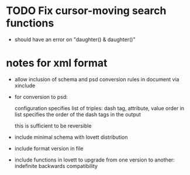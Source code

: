 * TODO Fix cursor-moving search functions
- should have an error on "daughter() & daughter()"
* notes for xml format
- allow inclusion of schema and psd conversion rules in document via
  xinclude
- for conversion to psd:

  configuration specifies list of triples:
  dash tag, attribute, value
  order in list specifies the order of the dash tags in the output

  this is sufficient to be reversible
- include minimal schema with lovett distribution
- include format version in file
- include functions in lovett to upgrade from one version to another:
  indefinite backwards compatibility
